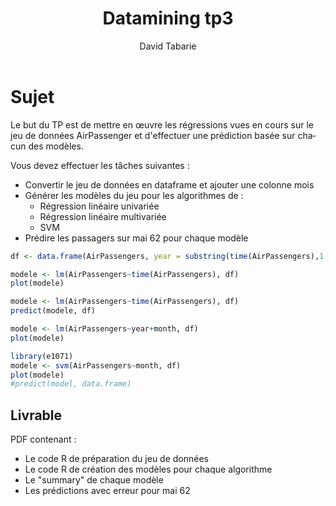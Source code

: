 #+TITLE:     Datamining tp3
#+AUTHOR:    David Tabarie
#+LANGUAGE:  fr
#+LaTeX_CLASS: article
#+STARTUP: showall

#+PROPERTY: R :cmd "/usr/bin/R"

* Sujet
Le but du TP est de mettre en œuvre les régressions vues en cours sur
le jeu de données AirPassenger et d'effectuer une prédiction basée sur
chacun des modèles.

Vous devez effectuer les tâches suivantes :
- Convertir le jeu de données en dataframe et ajouter une colonne mois
- Générer les modèles du jeu pour les algorithmes de :
  - Régression linéaire univariée
  - Régression linéaire multivariée
  - SVM
- Prédire les passagers sur mai 62 pour chaque modèle

#+NAME: add_months
#+BEGIN_SRC R
df <- data.frame(AirPassengers, year = substring(time(AirPassengers),1,4), month = month.abb[cycle(AirPassengers)])
#+END_SRC

#+NAME: univar_linear_regression
#+BEGIN_SRC R :var df=add_months
modele <- lm(AirPassengers~time(AirPassengers), df)
plot(modele)
#+END_SRC

#+BEGIN_SRC R :exports both :results graphics :file regression_linéaire_univariée.png :var modele=univar_linear_regression
modele <- lm(AirPassengers~time(AirPassengers), df)
predict(modele, df)
#+END_SRC

#+NAME: multivar_linear_regression
#+BEGIN_SRC R :exports both :results graphics :file regression_linéaire_multivariée.png :var df=add_months
modele <- lm(AirPassengers~year+month, df)
plot(modele)
#+END_SRC

#+NAME: svm
#+BEGIN_SRC R :exports both :results graphics :file svm.png :var df=add_months
library(e1071)
modele <- svm(AirPassengers~month, df)
plot(modele)
#predict(model, data.frame)
#+END_SRC

** Livrable
PDF contenant :
- Le code R de préparation du jeu de données
- Le code R de création des modèles pour chaque algorithme
- Le "summary" de chaque modèle
- Les prédictions avec erreur pour mai 62
